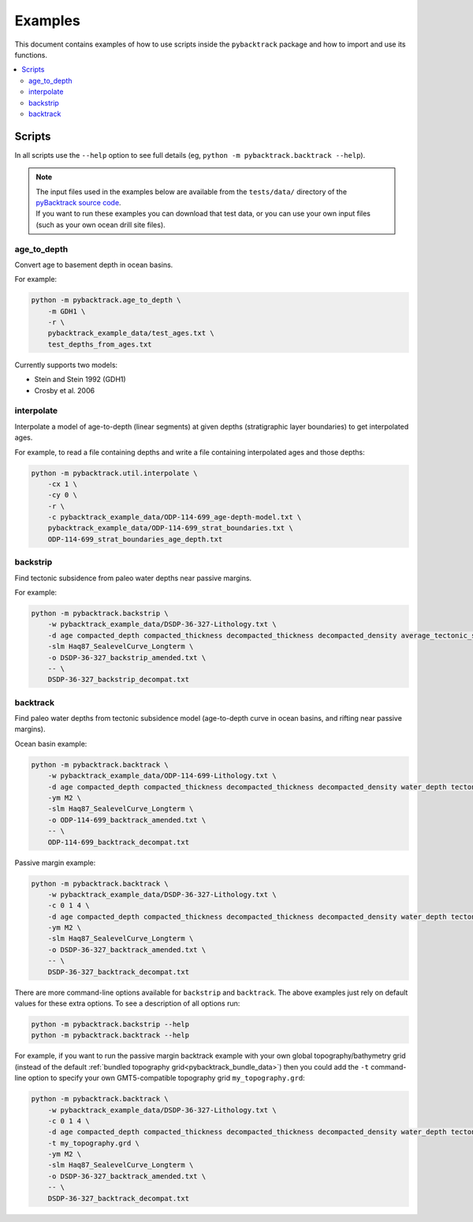 .. _pygplates_examples:

Examples
========

This document contains examples of how to use scripts inside the ``pybacktrack`` package and how to import and use its functions.

.. contents::
   :local:
   :depth: 2

Scripts
-------

In all scripts use the ``--help`` option to see full details (eg, ``python -m pybacktrack.backtrack --help``).

.. note:: | The input files used in the examples below are available from the ``tests/data/`` directory of the `pyBacktrack source code <https://github.com/EarthByte/pyBacktrack>`_.
          | If you want to run these examples you can download that test data, or you can use your own input files (such as your own ocean drill site files).

age_to_depth
^^^^^^^^^^^^

Convert age to basement depth in ocean basins.

For example:

.. code-block:: python

    python -m pybacktrack.age_to_depth \
        -m GDH1 \
        -r \
        pybacktrack_example_data/test_ages.txt \
        test_depths_from_ages.txt

Currently supports two models:

* Stein and Stein 1992 (GDH1)
* Crosby et al. 2006

interpolate
^^^^^^^^^^^

Interpolate a model of age-to-depth (linear segments) at given depths (stratigraphic layer boundaries) to get interpolated ages.

For example, to read a file containing depths and write a file containing interpolated ages and those depths:

.. code-block:: python

    python -m pybacktrack.util.interpolate \
        -cx 1 \
        -cy 0 \
        -r \
        -c pybacktrack_example_data/ODP-114-699_age-depth-model.txt \
        pybacktrack_example_data/ODP-114-699_strat_boundaries.txt \
        ODP-114-699_strat_boundaries_age_depth.txt

.. note::This is a general interpolate script for piecewise linear ``y=f(x)``, so can be used for other types of data (hence the extra options).

backstrip
^^^^^^^^^

Find tectonic subsidence from paleo water depths near passive margins.

For example:

.. code-block:: python

    python -m pybacktrack.backstrip \
        -w pybacktrack_example_data/DSDP-36-327-Lithology.txt \
        -d age compacted_depth compacted_thickness decompacted_thickness decompacted_density average_tectonic_subsidence average_water_depth lithology \
        -slm Haq87_SealevelCurve_Longterm \
        -o DSDP-36-327_backstrip_amended.txt \
        -- \
        DSDP-36-327_backstrip_decompat.txt

backtrack
^^^^^^^^^

Find paleo water depths from tectonic subsidence model (age-to-depth curve in ocean basins, and rifting near passive margins).

Ocean basin example:

.. code-block:: python

    python -m pybacktrack.backtrack \
        -w pybacktrack_example_data/ODP-114-699-Lithology.txt \
        -d age compacted_depth compacted_thickness decompacted_thickness decompacted_density water_depth tectonic_subsidence lithology \
        -ym M2 \
        -slm Haq87_SealevelCurve_Longterm \
        -o ODP-114-699_backtrack_amended.txt \
        -- \
        ODP-114-699_backtrack_decompat.txt

Passive margin example:

.. code-block:: python

    python -m pybacktrack.backtrack \
        -w pybacktrack_example_data/DSDP-36-327-Lithology.txt \
        -c 0 1 4 \
        -d age compacted_depth compacted_thickness decompacted_thickness decompacted_density water_depth tectonic_subsidence lithology \
        -ym M2 \
        -slm Haq87_SealevelCurve_Longterm \
        -o DSDP-36-327_backtrack_amended.txt \
        -- \
        DSDP-36-327_backtrack_decompat.txt

There are more command-line options available for ``backstrip`` and ``backtrack``. The above examples just rely on default values for these extra options. To see a description of all options run:

.. code-block:: python

    python -m pybacktrack.backstrip --help
    python -m pybacktrack.backtrack --help

For example, if you want to run the passive margin backtrack example with your own global topography/bathymetry grid (instead of the default :ref:`bundled topography grid<pybacktrack_bundle_data>`)
then you could add the ``-t`` command-line option to specify your own GMT5-compatible topography grid ``my_topography.grd``:

.. code-block:: python

    python -m pybacktrack.backtrack \
        -w pybacktrack_example_data/DSDP-36-327-Lithology.txt \
        -c 0 1 4 \
        -d age compacted_depth compacted_thickness decompacted_thickness decompacted_density water_depth tectonic_subsidence lithology \
        -t my_topography.grd \
        -ym M2 \
        -slm Haq87_SealevelCurve_Longterm \
        -o DSDP-36-327_backtrack_amended.txt \
        -- \
        DSDP-36-327_backtrack_decompat.txt
